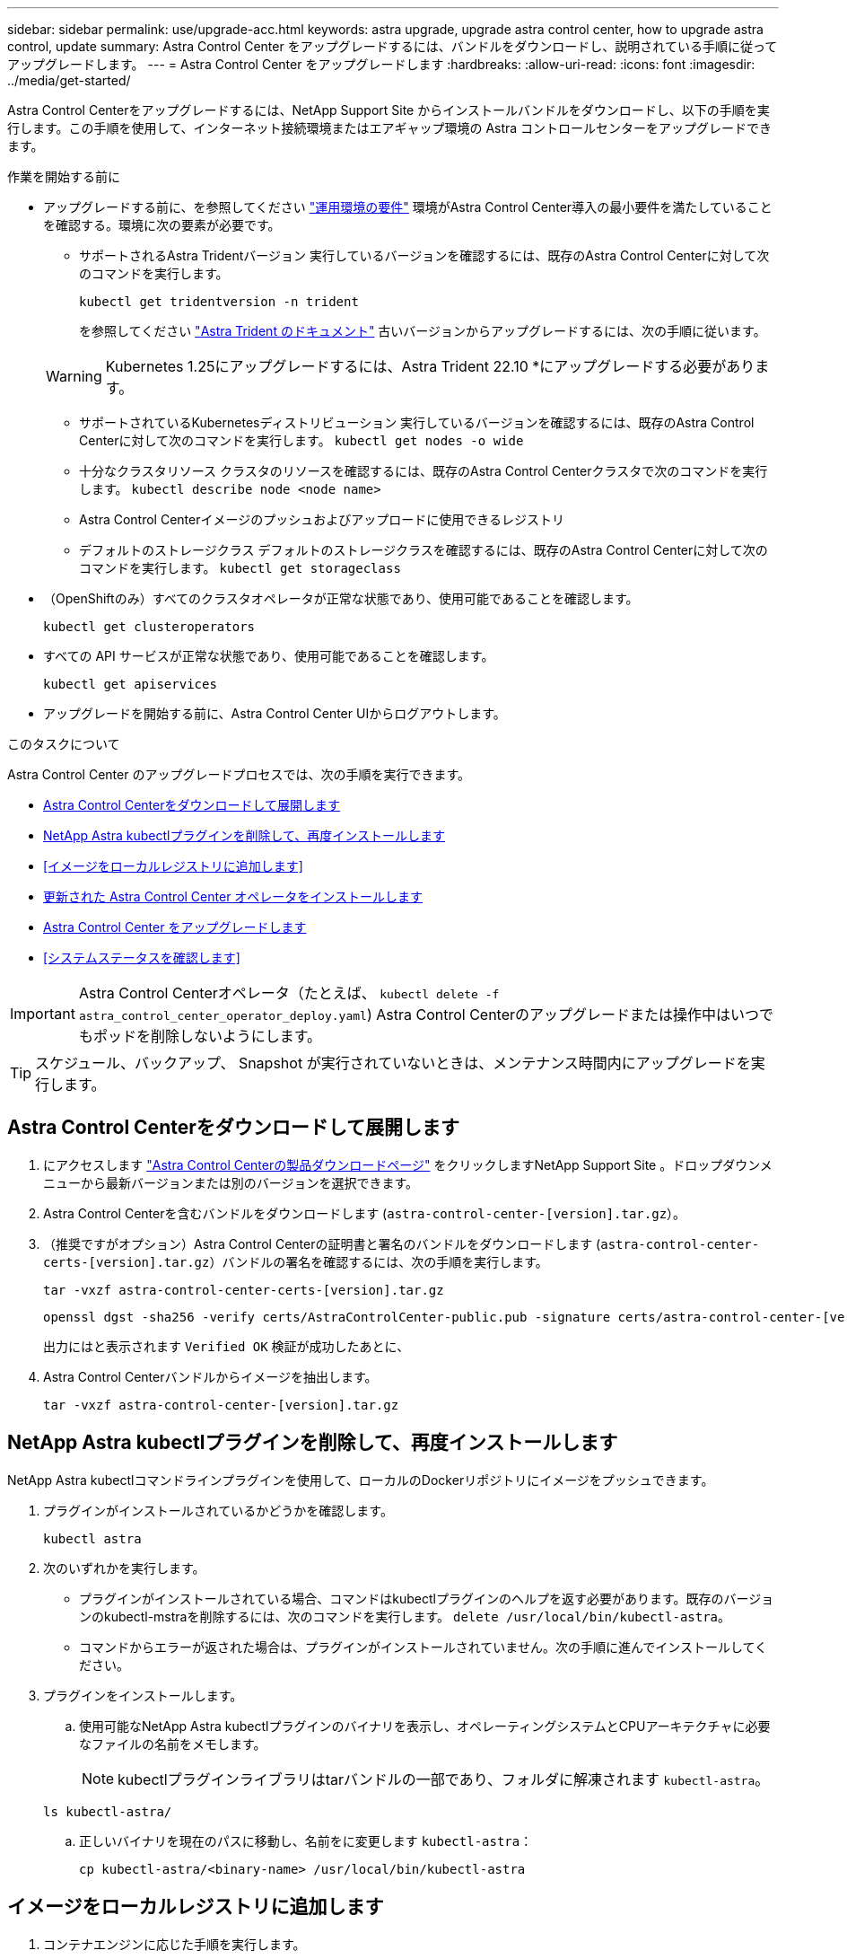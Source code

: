 ---
sidebar: sidebar 
permalink: use/upgrade-acc.html 
keywords: astra upgrade, upgrade astra control center, how to upgrade astra control, update 
summary: Astra Control Center をアップグレードするには、バンドルをダウンロードし、説明されている手順に従ってアップグレードします。 
---
= Astra Control Center をアップグレードします
:hardbreaks:
:allow-uri-read: 
:icons: font
:imagesdir: ../media/get-started/


[role="lead"]
Astra Control Centerをアップグレードするには、NetApp Support Site からインストールバンドルをダウンロードし、以下の手順を実行します。この手順を使用して、インターネット接続環境またはエアギャップ環境の Astra コントロールセンターをアップグレードできます。

.作業を開始する前に
* アップグレードする前に、を参照してください link:../get-started/requirements.html["運用環境の要件"^] 環境がAstra Control Center導入の最小要件を満たしていることを確認する。環境に次の要素が必要です。
+
** サポートされるAstra Tridentバージョン
実行しているバージョンを確認するには、既存のAstra Control Centerに対して次のコマンドを実行します。
+
[listing]
----
kubectl get tridentversion -n trident
----
+
を参照してください https://docs.netapp.com/us-en/trident/trident-managing-k8s/upgrade-trident.html#determine-the-version-to-upgrade-to["Astra Trident のドキュメント"] 古いバージョンからアップグレードするには、次の手順に従います。

+

WARNING: Kubernetes 1.25にアップグレードするには、Astra Trident 22.10 *にアップグレードする必要があります。

** サポートされているKubernetesディストリビューション
実行しているバージョンを確認するには、既存のAstra Control Centerに対して次のコマンドを実行します。 `kubectl get nodes -o wide`
** 十分なクラスタリソース
クラスタのリソースを確認するには、既存のAstra Control Centerクラスタで次のコマンドを実行します。 `kubectl describe node <node name>`
** Astra Control Centerイメージのプッシュおよびアップロードに使用できるレジストリ
** デフォルトのストレージクラス
デフォルトのストレージクラスを確認するには、既存のAstra Control Centerに対して次のコマンドを実行します。 `kubectl get storageclass`


* （OpenShiftのみ）すべてのクラスタオペレータが正常な状態であり、使用可能であることを確認します。
+
[listing]
----
kubectl get clusteroperators
----
* すべての API サービスが正常な状態であり、使用可能であることを確認します。
+
[listing]
----
kubectl get apiservices
----
* アップグレードを開始する前に、Astra Control Center UIからログアウトします。


.このタスクについて
Astra Control Center のアップグレードプロセスでは、次の手順を実行できます。

* <<Astra Control Centerをダウンロードして展開します>>
* <<NetApp Astra kubectlプラグインを削除して、再度インストールします>>
* <<イメージをローカルレジストリに追加します>>
* <<更新された Astra Control Center オペレータをインストールします>>
* <<Astra Control Center をアップグレードします>>
* <<システムステータスを確認します>>



IMPORTANT: Astra Control Centerオペレータ（たとえば、 `kubectl delete -f astra_control_center_operator_deploy.yaml`) Astra Control Centerのアップグレードまたは操作中はいつでもポッドを削除しないようにします。


TIP: スケジュール、バックアップ、 Snapshot が実行されていないときは、メンテナンス時間内にアップグレードを実行します。



== Astra Control Centerをダウンロードして展開します

. にアクセスします https://mysupport.netapp.com/site/products/all/details/astra-control-center/downloads-tab["Astra Control Centerの製品ダウンロードページ"^] をクリックしますNetApp Support Site 。ドロップダウンメニューから最新バージョンまたは別のバージョンを選択できます。
. Astra Control Centerを含むバンドルをダウンロードします (`astra-control-center-[version].tar.gz`）。
. （推奨ですがオプション）Astra Control Centerの証明書と署名のバンドルをダウンロードします (`astra-control-center-certs-[version].tar.gz`）バンドルの署名を確認するには、次の手順を実行します。
+
[source, console]
----
tar -vxzf astra-control-center-certs-[version].tar.gz
----
+
[source, console]
----
openssl dgst -sha256 -verify certs/AstraControlCenter-public.pub -signature certs/astra-control-center-[version].tar.gz.sig astra-control-center-[version].tar.gz
----
+
出力にはと表示されます `Verified OK` 検証が成功したあとに、

. Astra Control Centerバンドルからイメージを抽出します。
+
[source, console]
----
tar -vxzf astra-control-center-[version].tar.gz
----




== NetApp Astra kubectlプラグインを削除して、再度インストールします

NetApp Astra kubectlコマンドラインプラグインを使用して、ローカルのDockerリポジトリにイメージをプッシュできます。

. プラグインがインストールされているかどうかを確認します。
+
[listing]
----
kubectl astra
----
. 次のいずれかを実行します。
+
** プラグインがインストールされている場合、コマンドはkubectlプラグインのヘルプを返す必要があります。既存のバージョンのkubectl-mstraを削除するには、次のコマンドを実行します。 `delete /usr/local/bin/kubectl-astra`。
** コマンドからエラーが返された場合は、プラグインがインストールされていません。次の手順に進んでインストールしてください。


. プラグインをインストールします。
+
.. 使用可能なNetApp Astra kubectlプラグインのバイナリを表示し、オペレーティングシステムとCPUアーキテクチャに必要なファイルの名前をメモします。
+

NOTE: kubectlプラグインライブラリはtarバンドルの一部であり、フォルダに解凍されます `kubectl-astra`。

+
[source, console]
----
ls kubectl-astra/
----
.. 正しいバイナリを現在のパスに移動し、名前をに変更します `kubectl-astra`：
+
[source, console]
----
cp kubectl-astra/<binary-name> /usr/local/bin/kubectl-astra
----






== イメージをローカルレジストリに追加します

. コンテナエンジンに応じた手順を実行します。


[role="tabbed-block"]
====
.Docker です
--
. tarballのルートディレクトリに移動します。次のファイルとディレクトリが表示されます。
+
`acc.manifest.bundle.yaml`
`acc/`

. Astra Control Centerのイメージディレクトリにあるパッケージイメージをローカルレジストリにプッシュします。を実行する前に、次の置換を行ってください `push-images` コマンドを実行します
+
** <BUNDLE_FILE> をAstra Controlバンドルファイルの名前に置き換えます (`acc.manifest.bundle.yaml`）。
** <MY_FULL_REGISTRY_PATH> をDockerリポジトリのURLに置き換えます。次に例を示します。 "https://<docker-registry>"[]。
** <MY_REGISTRY_USER> をユーザ名に置き換えます。
** <MY_REGISTRY_TOKEN> をレジストリの認証済みトークンに置き換えます。
+
[source, console]
----
kubectl astra packages push-images -m <BUNDLE_FILE> -r <MY_FULL_REGISTRY_PATH> -u <MY_REGISTRY_USER> -p <MY_REGISTRY_TOKEN>
----




--
.ポドマン
--
. tarballのルートディレクトリに移動します。次のファイルとディレクトリが表示されます。
+
`acc.manifest.bundle.yaml`
`acc/`

. レジストリにログインします。
+
[source, console]
----
podman login <YOUR_REGISTRY>
----
. 使用するPodmanのバージョンに合わせてカスタマイズされた次のいずれかのスクリプトを準備して実行します。<MY_FULL_REGISTRY_PATH> を'サブディレクトリを含むリポジトリのURLに置き換えます
+
[source, subs="specialcharacters,quotes"]
----
*Podman 4*
----
+
[source, console]
----
export REGISTRY=<MY_FULL_REGISTRY_PATH>
export PACKAGENAME=acc
export PACKAGEVERSION=23.04.2-7
export DIRECTORYNAME=acc
for astraImageFile in $(ls ${DIRECTORYNAME}/images/*.tar) ; do
astraImage=$(podman load --input ${astraImageFile} | sed 's/Loaded image: //')
astraImageNoPath=$(echo ${astraImage} | sed 's:.*/::')
podman tag ${astraImageNoPath} ${REGISTRY}/netapp/astra/${PACKAGENAME}/${PACKAGEVERSION}/${astraImageNoPath}
podman push ${REGISTRY}/netapp/astra/${PACKAGENAME}/${PACKAGEVERSION}/${astraImageNoPath}
done
----
+
[source, subs="specialcharacters,quotes"]
----
*Podman 3*
----
+
[source, console]
----
export REGISTRY=<MY_FULL_REGISTRY_PATH>
export PACKAGENAME=acc
export PACKAGEVERSION=23.04.2-7
export DIRECTORYNAME=acc
for astraImageFile in $(ls ${DIRECTORYNAME}/images/*.tar) ; do
astraImage=$(podman load --input ${astraImageFile} | sed 's/Loaded image: //')
astraImageNoPath=$(echo ${astraImage} | sed 's:.*/::')
podman tag ${astraImageNoPath} ${REGISTRY}/netapp/astra/${PACKAGENAME}/${PACKAGEVERSION}/${astraImageNoPath}
podman push ${REGISTRY}/netapp/astra/${PACKAGENAME}/${PACKAGEVERSION}/${astraImageNoPath}
done
----
+

NOTE: レジストリ設定に応じて、スクリプトが作成するイメージパスは次のようになります。

+
[listing]
----
https://netappdownloads.jfrog.io/docker-astra-control-prod/netapp/astra/acc/23.04.2-7/image:version
----


--
====


== 更新された Astra Control Center オペレータをインストールします

. ディレクトリを変更します。
+
[listing]
----
cd manifests
----
. Astra Control Centerオペレータ配置YAMLを編集します (`astra_control_center_operator_deploy.yaml`)を参照して、ローカルレジストリとシークレットを参照してください。
+
[listing]
----
vim astra_control_center_operator_deploy.yaml
----
+
.. 認証が必要なレジストリを使用する場合は、のデフォルト行を置換または編集します `imagePullSecrets: []` 次の条件を満たす場合：
+
[listing]
----
imagePullSecrets: [{name: astra-registry-cred}]
----
.. 変更 `[your_registry_path]` をクリックします `kube-rbac-proxy` でイメージをプッシュしたレジストリパスへのイメージ <<イメージをローカルレジストリに追加します,前の手順>>。
.. 変更 `[your_registry_path]` をクリックします `acc-operator` でイメージをプッシュしたレジストリパスへのイメージ <<イメージをローカルレジストリに追加します,前の手順>>。
.. に次の値を追加します `env` セクション。
+
[listing]
----
- name: ACCOP_HELM_UPGRADETIMEOUT
  value: 300m
----
+
[listing, subs="+quotes"]
----
apiVersion: apps/v1
kind: Deployment
metadata:
  labels:
    control-plane: controller-manager
  name: acc-operator-controller-manager
  namespace: netapp-acc-operator
spec:
  replicas: 1
  selector:
    matchLabels:
      control-plane: controller-manager
  strategy:
    type: Recreate
  template:
    metadata:
      labels:
        control-plane: controller-manager
    spec:
      containers:
      - args:
        - --secure-listen-address=0.0.0.0:8443
        - --upstream=http://127.0.0.1:8080/
        - --logtostderr=true
        - --v=10
        *image: [your_registry_path]/kube-rbac-proxy:v4.8.0*
        name: kube-rbac-proxy
        ports:
        - containerPort: 8443
          name: https
      - args:
        - --health-probe-bind-address=:8081
        - --metrics-bind-address=127.0.0.1:8080
        - --leader-elect
        env:
        - name: ACCOP_LOG_LEVEL
          value: "2"
        *- name: ACCOP_HELM_UPGRADETIMEOUT*
          *value: 300m*
        *image: [your_registry_path]/acc-operator:23.04.36*
        imagePullPolicy: IfNotPresent
        livenessProbe:
          httpGet:
            path: /healthz
            port: 8081
          initialDelaySeconds: 15
          periodSeconds: 20
        name: manager
        readinessProbe:
          httpGet:
            path: /readyz
            port: 8081
          initialDelaySeconds: 5
          periodSeconds: 10
        resources:
          limits:
            cpu: 300m
            memory: 750Mi
          requests:
            cpu: 100m
            memory: 75Mi
        securityContext:
          allowPrivilegeEscalation: false
      *imagePullSecrets: []*
      securityContext:
        runAsUser: 65532
      terminationGracePeriodSeconds: 10
----


. 更新された Astra Control Center オペレータをインストールします。
+
[listing]
----
kubectl apply -f astra_control_center_operator_deploy.yaml
----
+
回答例：

+
[listing]
----
namespace/netapp-acc-operator unchanged
customresourcedefinition.apiextensions.k8s.io/astracontrolcenters.astra.netapp.io configured
role.rbac.authorization.k8s.io/acc-operator-leader-election-role unchanged
clusterrole.rbac.authorization.k8s.io/acc-operator-manager-role configured
clusterrole.rbac.authorization.k8s.io/acc-operator-metrics-reader unchanged
clusterrole.rbac.authorization.k8s.io/acc-operator-proxy-role unchanged
rolebinding.rbac.authorization.k8s.io/acc-operator-leader-election-rolebinding unchanged
clusterrolebinding.rbac.authorization.k8s.io/acc-operator-manager-rolebinding configured
clusterrolebinding.rbac.authorization.k8s.io/acc-operator-proxy-rolebinding unchanged
configmap/acc-operator-manager-config unchanged
service/acc-operator-controller-manager-metrics-service unchanged
deployment.apps/acc-operator-controller-manager configured
----
. ポッドが実行中であることを確認します
+
[listing]
----
kubectl get pods -n netapp-acc-operator
----




== Astra Control Center をアップグレードします

. Astra Control Centerカスタムリソース（CR）を編集します。
+
[listing]
----
kubectl edit AstraControlCenter -n [netapp-acc or custom namespace]
----
. Astraのバージョン番号を変更します (`astraVersion` の内部 `spec`）をアップグレードするバージョンにアップグレードします。
+
[listing, subs="+quotes"]
----
spec:
  accountName: "Example"
  *astraVersion: "[Version number]"*
----
. イメージレジストリパスが、イメージをでプッシュしたレジストリパスと一致することを確認します <<イメージをローカルレジストリに追加します,前の手順>>。更新 `imageRegistry` の内部 `spec` 前回のインストール以降にレジストリが変更されている場合。
+
[listing]
----
  imageRegistry:
    name: "[your_registry_path]"
----
. に次の項目を追加します `crds` の内部の設定 `spec`：
+
[listing]
----
crds:
  shouldUpgrade: true
----
. 内に次の行を追加します `additionalValues` の内部 `spec` Astra Control Center CRで、次の手順を実行します。
+
[listing]
----
additionalValues:
    nautilus:
      startupProbe:
        periodSeconds: 30
        failureThreshold: 600
----
. ファイルエディタを保存して終了します。変更が適用され、アップグレードが開始されます。
. （オプション）ポッドが終了し、再び使用可能になったことを確認します。
+
[listing]
----
watch kubectl get pods -n [netapp-acc or custom namespace]
----
. アップグレードが完了して準備ができたことを示すため、Astra Controlのステータス状態が表示されるまで待ちます (`True`）：
+
[listing]
----
kubectl get AstraControlCenter -n [netapp-acc or custom namespace]
----
+
対応：

+
[listing]
----
NAME    UUID                                      VERSION     ADDRESS         READY
astra   9aa5fdae-4214-4cb7-9976-5d8b4c0ce27f      23.04.2-7   10.111.111.111  True
----
+

NOTE: 処理中のアップグレードステータスを監視するには、次のコマンドを実行します。 `kubectl get AstraControlCenter -o yaml -n [netapp-acc or custom namespace]`

+

NOTE: Astra Control Centerのオペレータログを調べるには、次のコマンドを実行します。
`kubectl logs deploy/acc-operator-controller-manager -n netapp-acc-operator -c manager -f`





== システムステータスを確認します

. Astra Control Center にログインします。
. バージョンがアップグレードされたことを確認します。UIの* Support *ページを参照してください。
. すべての管理対象クラスタとアプリケーションが引き続き存在し、保護されていることを確認します。

